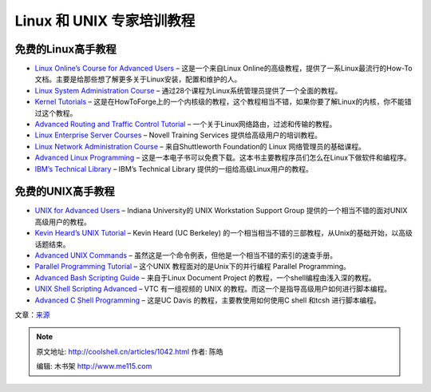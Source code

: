 .. _articles1042:

Linux 和 UNIX 专家培训教程
==========================

 

免费的Linux高手教程
~~~~~~~~~~~~~~~~~~~

 

-  `Linux Online’s Course for Advanced
   Users <http://www.linux.org/lessons/advanced/index.html>`__ –
   这是一个来自Linux
   Online的高级教程，提供了一系Linux最流行的How-To文档。主要是给那些想了解更多关于Linux安装，配置和维护的人。
-  `Linux System Administration
   Course <http://www.linuxtraining.co.uk/download/new_linux_course_modules.pdf>`__
   – 通过28个课程为Linux系统管理员提供了一个全面的教程。
-  `Kernel Tutorials <http://www.howtoforge.com/howtos/linux/kernel>`__
   –
   这是在HowToForge上的一个内核级的教程，这个教程相当不错，如果你要了解Linux的内核，你不能错过这个教程。
-  `Advanced Routing and Traffic Control
   Tutorial <http://lartc.org/lartc.html>`__ –
   一个关于Linux网络路由，过滤和传输的教程。
-  `Linux Enterprise Server
   Courses <http://ocw.novell.com/suse-linux-enterprise>`__ – Novell
   Training Services 提供给高级用户的培训教程。
-  `Linux Network Administration
   Course <http://learnlinux.tsf.org.za/courses/web-net-admin.html>`__ –
   来自Shuttleworth Foundation的 Linux 网络管理员的基础课程。
-  `Advanced Linux
   Programming <http://www.advancedlinuxprogramming.com/>`__ –
   这是一本电子书可以免费下载。这本书主要教程序员们怎么在Linux下做软件和编程序。
-  `IBM’s Technical
   Library <http://www.ibm.com/developerworks/views/linux/libraryview.jsp?type_by=Tutorials>`__
   – IBM’s Technical Library 提供的一组给高级Linux用户的教程。

 

免费的UNIX高手教程
~~~~~~~~~~~~~~~~~~

 

-  `UNIX for Advanced Users <http://www.ussg.iu.edu/UAU/uau.html>`__ –
   Indiana University的 UNIX Workstation Support Group
   提供的一个相当不错的面对UNIX 高级用户的教程。
-  `Kevin Heard’s UNIX
   Tutorial <http://people.ischool.berkeley.edu/~kevin/unix-tutorial/>`__
   – Kevin Heard (UC Berkeley)
   的一个相当相当不错的三部教程，从Unix的基础开始，以高级话题结束。
-  `Advanced UNIX
   Commands <http://members.unine.ch/philippe.renard/unix2.html>`__ –
   虽然这是一个命令例表，但他是一个相当不错的索引的速查手册。
-  `Parallel Programming
   Tutorial <http://users.actcom.co.il/~choo/lupg/tutorials/parallel-programming-theory/parallel-programming-theory.html>`__
   – 这个UNIX 教程面对的是Unix下的并行编程 Parallel Programming。
-  `Advanced Bash Scripting Guide <http://tldp.org/LDP/abs/html/>`__ –
   来自于Linux Document Project 的教程，一个shell编程由浅入深的教程。
-  `UNIX Shell Scripting
   Advanced <http://www.vtc.com/products/Unix-Shell-Scripting-Advanced-tutorials.htm>`__
   – VTC 有一组视频的 UNIX
   的教程。而这一个是指导高级用户如何进行脚本编程。
-  `Advanced C Shell
   Programming <http://heather.cs.ucdavis.edu/~matloff/UnixAndC/Unix/CShellII.pdf>`__
   – 这是UC Davis 的教程，主要教使用如何使用C shell 和tcsh
   进行脚本编程。

文章：\ `来源 <http://educhoices.org/articles/Useful_Tutorials_on_Linux_and_UNIX_for_Beginners_and_Experts_Alike.html>`__

.. |Linux| image:: /coolshell/static/20140922094928044000.jpg
.. |image7| image:: /coolshell/static/20140922094930814000.jpg

.. note::
    原文地址: http://coolshell.cn/articles/1042.html 
    作者: 陈皓 

    编辑: 木书架 http://www.me115.com